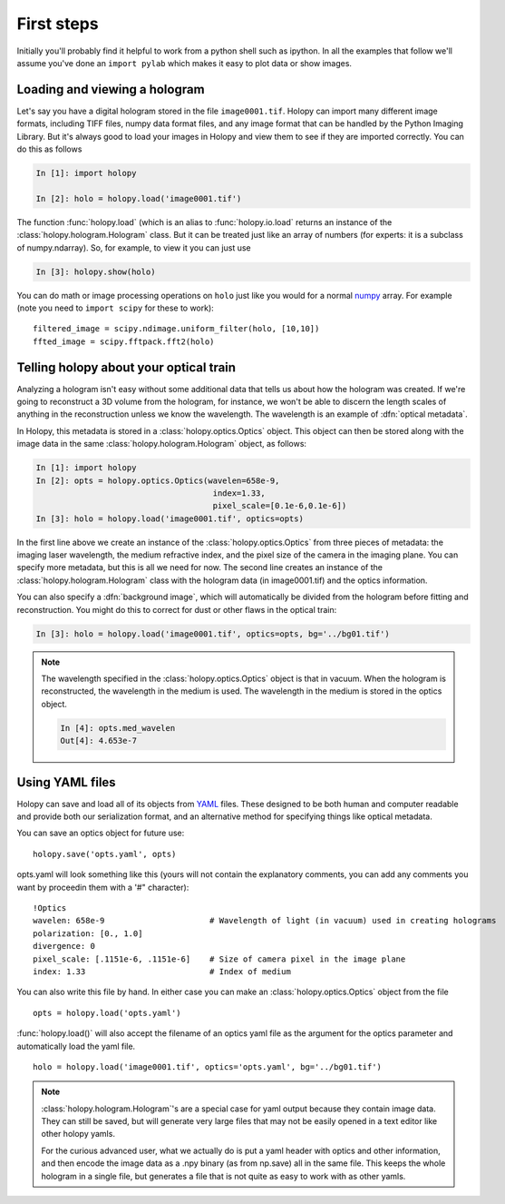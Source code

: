 First steps
===========

Initially you'll probably find it helpful to work from a python shell
such as ipython.  In all the examples that follow we'll assume you've
done an ``import pylab`` which makes it easy to plot data or show
images. 

.. _loading:

Loading and viewing a hologram
------------------------------

Let's say you have a digital hologram stored in the file
``image0001.tif``.  Holopy can import many different image formats,
including TIFF files, numpy data format files, and any image format
that can be handled by the Python Imaging Library.  But it's always
good to load your images in Holopy and view them to see if they are
imported correctly.  You can do this as follows

.. sourcecode:: ipython

   In [1]: import holopy

   In [2]: holo = holopy.load('image0001.tif')

The function :func:`holopy.load` (which is an alias to
:func:`holopy.io.load` returns an instance of the
:class:`holopy.hologram.Hologram` class. But it can be treated just
like an array of numbers (for experts: it is a subclass of
numpy.ndarray). So, for example, to view it you can just use

.. sourcecode:: ipython

   In [3]: holopy.show(holo)

You can do math or image processing operations on ``holo`` just like
you would for a normal `numpy <http://numpy.scipy.org/>`_ array.  For
example (note you need to ``import scipy`` for these to work)::

    filtered_image = scipy.ndimage.uniform_filter(holo, [10,10])
    ffted_image = scipy.fftpack.fft2(holo)

.. _metadata:

Telling holopy about your optical train
---------------------------------------

Analyzing a hologram isn't easy without some additional data that
tells us about how the hologram was created.  If we're going to
reconstruct a 3D volume from the hologram, for instance, we won't
be able to discern the length scales of anything in the reconstruction
unless we know the wavelength.  The wavelength is an example of
:dfn:`optical metadata`.

In Holopy, this metadata is stored in a :class:`holopy.optics.Optics`
object.  This object can then be stored along with the image data in the
same :class:`holopy.hologram.Hologram` object, as follows:

.. sourcecode:: ipython

   In [1]: import holopy
   In [2]: opts = holopy.optics.Optics(wavelen=658e-9, 
                                        index=1.33, 
                                        pixel_scale=[0.1e-6,0.1e-6])
   In [3]: holo = holopy.load('image0001.tif', optics=opts)

In the first line above we create an instance of the
:class:`holopy.optics.Optics` from three pieces of metadata: the
imaging laser wavelength, the medium refractive index, and the pixel
size of the camera in the imaging plane.  You can specify more
metadata, but this is all we need for now.  The second line creates an
instance of the :class:`holopy.hologram.Hologram` class with the
hologram data (in image0001.tif) and the optics information.

You can also specify a :dfn:`background image`, which will
automatically be divided from the hologram before fitting and
reconstruction.  You might do this to correct for dust or other flaws
in the optical train:

.. sourcecode:: ipython

    In [3]: holo = holopy.load('image0001.tif', optics=opts, bg='../bg01.tif')

.. note::

    The wavelength specified in the :class:`holopy.optics.Optics` object
    is that in vacuum. When the hologram is reconstructed, the wavelength
    in the medium is used. The wavelength in the medium is stored in the
    optics object.

    .. sourcecode:: ipython

        In [4]: opts.med_wavelen
        Out[4]: 4.653e-7


Using YAML files
----------------

Holopy can save and load all of its objects from `YAML
<http://www.yaml.org/>`_ files.  These designed to be both human and
computer readable and provide both our serialization format, and an alternative method for specifying things like optical metadata.

You can save an optics object for future use::

  holopy.save('opts.yaml', opts)

opts.yaml will look something like this (yours will not contain the explanatory comments, you can add any comments you want by proceedin them with a '#" character)::

  !Optics
  wavelen: 658e-9                      # Wavelength of light (in vacuum) used in creating holograms
  polarization: [0., 1.0]
  divergence: 0
  pixel_scale: [.1151e-6, .1151e-6]    # Size of camera pixel in the image plane
  index: 1.33                          # Index of medium

You can also write this file by hand.  In either case you can make an :class:`holopy.optics.Optics` object from the file ::

		 opts = holopy.load('opts.yaml')

:func:`holopy.load()` will also accept the filename of an optics yaml
file as the argument for the optics parameter and automatically load
the yaml file. ::

  holo = holopy.load('image0001.tif', optics='opts.yaml', bg='../bg01.tif')

.. Note::
   
   :class:`holopy.hologram.Hologram`'s are a special case for yaml
   output because they contain image data.  They can still be saved,
   but will generate very large files that may not be easily opened in
   a text editor like other holopy yamls.

   For the curious advanced user, what we actually do is put a yaml
   header with optics and other information, and then encode the image
   data as a .npy binary (as from np.save) all in the same file.  This
   keeps the whole hologram in a single file, but generates a file
   that is not quite as easy to work with as other yamls.  